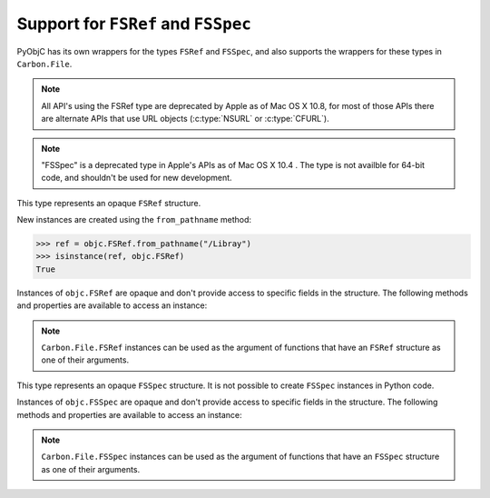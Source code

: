 Support for ``FSRef`` and ``FSSpec``
====================================

PyObjC has its own wrappers for the types ``FSRef`` and ``FSSpec``, and also
supports the wrappers for these types in ``Carbon.File``.

.. note::
   All API's using the FSRef type are deprecated by Apple as of Mac OS X 10.8,
   for most of those APIs there are alternate APIs that use URL objects
   (:c:type:`NSURL` or :c:type:`CFURL`).

.. note::
   "FSSpec" is a deprecated type in Apple's APIs as of Mac OS X 10.4 . The type 
   is not availble for 64-bit code, and shouldn't be used for new development.


.. class:: objc.FSRef

    This type represents an opaque ``FSRef`` structure.

    New instances are created using the ``from_pathname`` method:

    .. sourcecode:: python
    
        >>> ref = objc.FSRef.from_pathname("/Libray")
        >>> isinstance(ref, objc.FSRef)
        True
    
    Instances of ``objc.FSRef`` are opaque and don't provide access to 
    specific fields in the structure. The following methods and properties
    are available to access an instance:

    .. attribute:: data

        A bytestring containing the value of the ``FSRef`` object.

    .. method:: as_pathname

        Returns the POSIX path for the ``FSRef`` object.

    .. method:: as_carbon

        Returns a ``Carbon.File.FSRef`` instance for the ``FSRef`` object.

        NOTE: This method is only available when ``Carbon`` support is
        enabled in the Python build.

    .. note:: ``Carbon.File.FSRef`` instances can be used as the argument
       of functions that have an ``FSRef`` structure as one of their
       arguments.



.. class:: objc.FSSpec

    This type represents an opaque ``FSSpec`` structure. It is not possible
    to create ``FSSpec`` instances in Python code.

    Instances of ``objc.FSSpec`` are opaque and don't provide access to 
    specific fields in the structure. The following methods and properties
    are available to access an instance:

    .. attribute:: aref.data

        A bytestring containing the value of the ``FSRef`` object.

    .. method:: aref.as_carbon

        Returns a ``Carbon.File.FSRef`` instance for the ``FSRef`` object.

        NOTE: This method is only available when ``Carbon`` support is
        enabled in the Python build.
    
    .. note:: 

       ``Carbon.File.FSSpec`` instances can be used as the argument
       of functions that have an ``FSSpec`` structure as one of their
       arguments.

